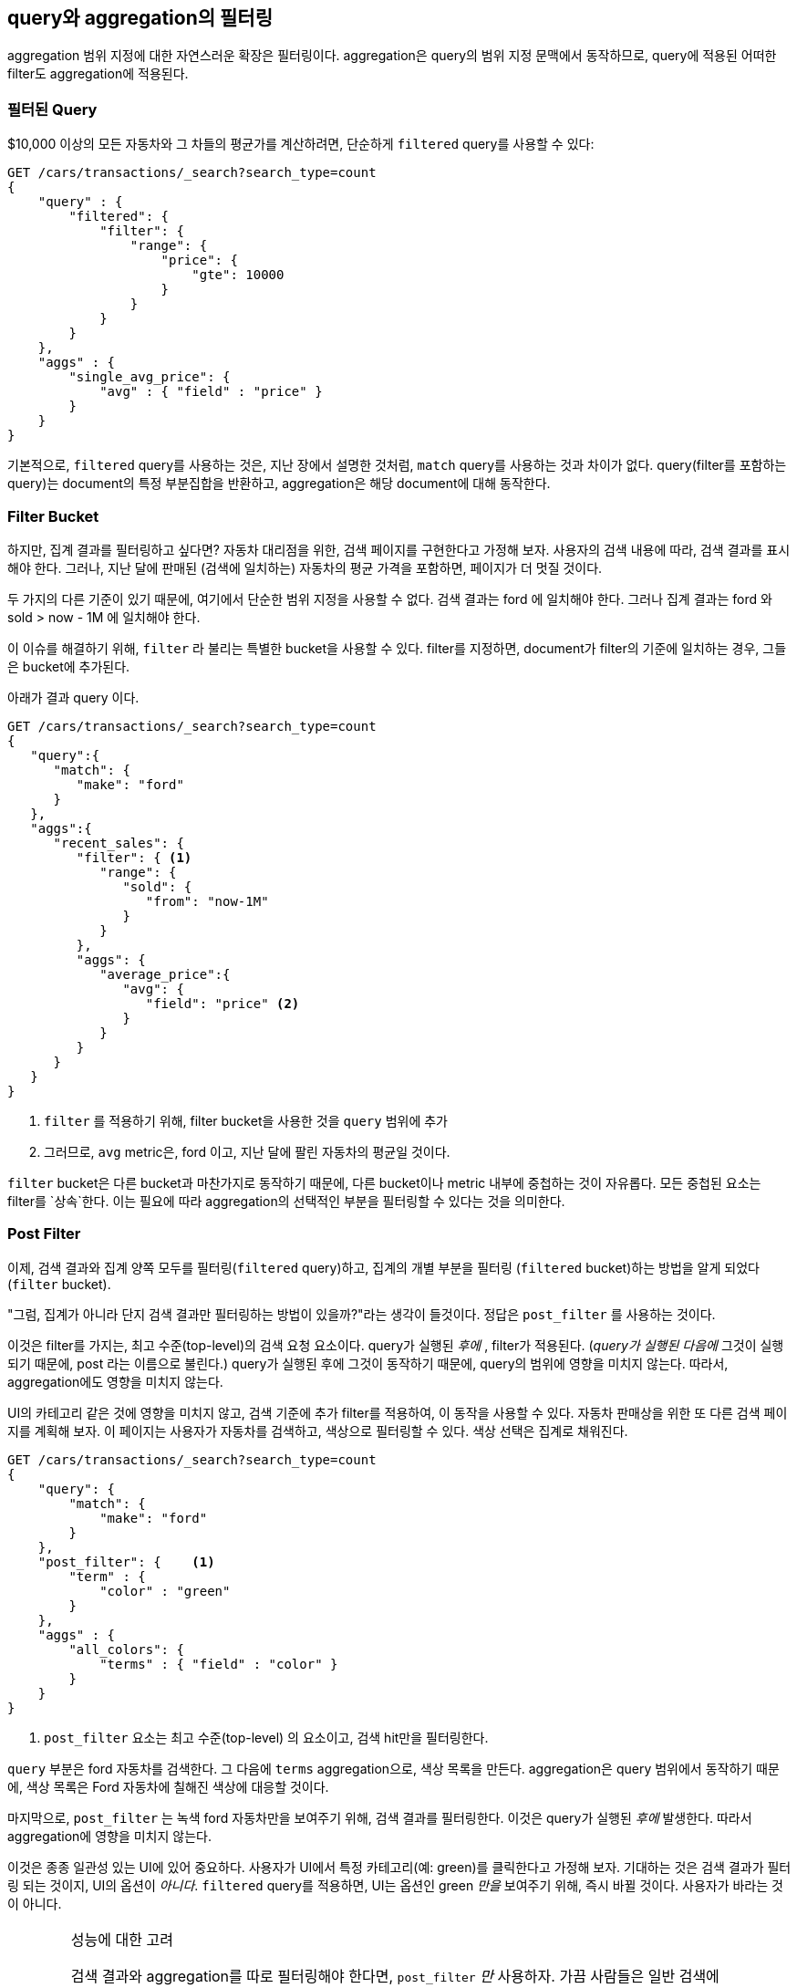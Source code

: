 
== query와 aggregation의 필터링

aggregation 범위 지정에 대한 자연스러운 확장은 필터링이다. aggregation은 query의 범위 지정 문맥에서 동작하므로, query에 적용된 어떠한 filter도 aggregation에 적용된다.

[float="true"]

=== 필터된 Query

$10,000 이상의 모든 자동차와 그 차들의 평균가를 계산하려면,((("filtering", "serch query results")))((("filtered query")))((("queries", "filtered"))) 
단순하게 `filtered` query를 사용할 수 있다:

[source,js]
--------------------------------------------------
GET /cars/transactions/_search?search_type=count
{
    "query" : {
        "filtered": {
            "filter": {
                "range": {
                    "price": {
                        "gte": 10000
                    }
                }
            }
        }
    },
    "aggs" : {
        "single_avg_price": {
            "avg" : { "field" : "price" }
        }
    }
}
--------------------------------------------------
// SENSE: 300_Aggregations/45_filtering.json

기본적으로, `filtered` query를 사용하는 것은, 지난 장에서 설명한 것처럼, `match` query를 사용하는 것과 차이가 없다. 
query(filter를 포함하는 query)는 document의 특정 부분집합을 반환하고, aggregation은 해당 document에 대해 동작한다.

[float="true"]
=== Filter Bucket

하지만, 집계 결과를 필터링하고 싶다면?((("filtering", "aggregation results, not the query")))((("aggregations", "filtering just aggregations"))) 
자동차 대리점을 위한, 검색 페이지를 구현한다고 가정해 보자. 사용자의 검색 내용에 따라, 검색 결과를 표시해야 한다. 
그러나, 지난 달에 판매된 (검색에 일치하는) 자동차의 평균 가격을 포함하면, 페이지가 더 멋질 것이다.

두 가지의 다른 기준이 있기 때문에, 여기에서 단순한 범위 지정을 사용할 수 없다. 
검색 결과는 +ford+ 에 일치해야 한다. 그러나 집계 결과는 +ford+ 와 +sold > now - 1M+ 에 일치해야 한다.

이 이슈를 해결하기 위해, `filter` 라 불리는 특별한 bucket을 사용할 수 있다.((("filter bucket")))((("buckets", "filter"))) 
filter를 지정하면, document가 filter의 기준에 일치하는 경우, 그들은 bucket에 추가된다.

아래가 결과 query 이다.

[source,js]
--------------------------------------------------
GET /cars/transactions/_search?search_type=count
{
   "query":{
      "match": {
         "make": "ford"
      }
   },
   "aggs":{
      "recent_sales": {
         "filter": { <1>
            "range": {
               "sold": {
                  "from": "now-1M"
               }
            }
         },
         "aggs": {
            "average_price":{
               "avg": {
                  "field": "price" <2>
               }
            }
         }
      }
   }
}
--------------------------------------------------
// SENSE: 300_Aggregations/45_filtering.json
<1> `filter` 를 적용하기 위해, filter bucket을 사용한 것을 `query` 범위에 추가
<2> 그러므로, `avg` metric은, +ford+ 이고, 지난 달에 팔린 자동차의 평균일 것이다.

`filter` bucket은 다른 bucket과 마찬가지로 동작하기 때문에, 다른 bucket이나 metric 내부에 중첩하는 것이 
자유롭다. 모든 중첩된 요소는 filter를 `상속`한다. 이는 필요에 따라 aggregation의 선택적인 부분을 필터링할 수 있다는 것을 의미한다.

[float="true"]
=== Post Filter

이제, 검색 결과와 집계 양쪽 모두를 필터링(`filtered` query)하고, 집계의 개별 부분을 필터링 (`filtered` bucket)하는 방법을 알게 되었다(`filter` bucket).

"그럼, 집계가 아니라 단지 검색 결과만 필터링하는 방법이 있을까?"라는 생각이 들것이다.((("filtering", "search results, not the aggregation")))((("post filter"))) 
정답은 `post_filter` 를 사용하는 것이다.

이것은 filter를 가지는, 최고 수준(top-level)의 검색 요청 요소이다. query가 실행된 _후에_ , filter가 적용된다. (_query가 실행된 다음에_ 그것이 실행되기 때문에, +post+ 라는 이름으로 불린다.) 
query가 실행된 후에 그것이 동작하기 때문에, query의 범위에 영향을 미치지 않는다. 따라서, aggregation에도 영향을 미치지 않는다.

UI의 카테고리 같은 것에 영향을 미치지 않고, 검색 기준에 추가 filter를 적용하여, 이 동작을 사용할 수 있다. 
자동차 판매상을 위한 또 다른 검색 페이지를 계획해 보자. 이 페이지는 사용자가 자동차를 검색하고, 색상으로 필터링할 수 있다. 
색상 선택은 집계로 채워진다.

[source,js]
--------------------------------------------------
GET /cars/transactions/_search?search_type=count
{
    "query": {
        "match": {
            "make": "ford"
        }
    },
    "post_filter": {    <1>
        "term" : {
            "color" : "green"
        }
    },
    "aggs" : {
        "all_colors": {
            "terms" : { "field" : "color" }
        }
    }
}
--------------------------------------------------
// SENSE: 300_Aggregations/45_filtering.json
<1> `post_filter` 요소는 +최고 수준(top-level)+ 의 요소이고, 검색 hit만을 필터링한다.

`query` 부분은 +ford+ 자동차를 검색한다. 그 다음에 `terms` aggregation으로, 색상 목록을 만든다. 
aggregation은 query 범위에서 동작하기 때문에, 색상 목록은 Ford 자동차에 칠해진 색상에 대응할 것이다.

마지막으로, `post_filter` 는 녹색 +ford+ 자동차만을 보여주기 위해, 검색 결과를 필터링한다. 
이것은 query가 실행된 _후에_ 발생한다. 따라서 aggregation에 영향을 미치지 않는다.

이것은 종종 일관성 있는 UI에 있어 중요하다. 사용자가 UI에서 특정 카테고리(예: green)를 클릭한다고 가정해 보자. 
기대하는 것은 검색 결과가 필터링 되는 것이지, UI의 옵션이 _아니다_. `filtered` query를 적용하면, UI는
 옵션인 +green+ _만을_ 보여주기 위해, 즉시 바뀔 것이다. 사용자가 바라는 것이 아니다.

[WARNING]
.성능에 대한 고려
====
검색 결과와 aggregation를 따로 필터링해야 한다면, `post_filter` _만_ 사용하자. ((("post filter", "performance and")))가끔 사람들은 일반 검색에 `post_filter` 를 사용한다.

이렇게 하지 말자(그러지 마라!). `post_filter` 의 본질은 query _후에_ , 그것을 실행하는 것이다. 그렇게 하면, 필터링의 성능상 이점(cache 등)을 완전히 잃어버린다.

`post_filter` 는 차별적인 필터링이 필요할 경우와 aggregation과 조합해서만 사용되어야 한다.
====

[float="true"]
=== Recap

필터링의 적절한 type(검색 hits, 집계 또는 둘 모두)을 선택하는 것은, 종종 사용자 인터페이스가 동작하는 방법으로 요약된다. 사용자에게 결과를 보여줄 방법에 따라, 적절한 filter나 조합을 선택하자.

 - A `filtered` query affects both search results and aggregations.
 - A `filter` bucket affects just aggregations.
 - A `post_filter` affects just search results.

 - A `filtered` 검색 결과와 집계 모두에 영향을 미친다.
 - A `filter` 집계에만 영향을 미친다.
 - A `post_filter` 검색 결과에만 영향을 미친다.

